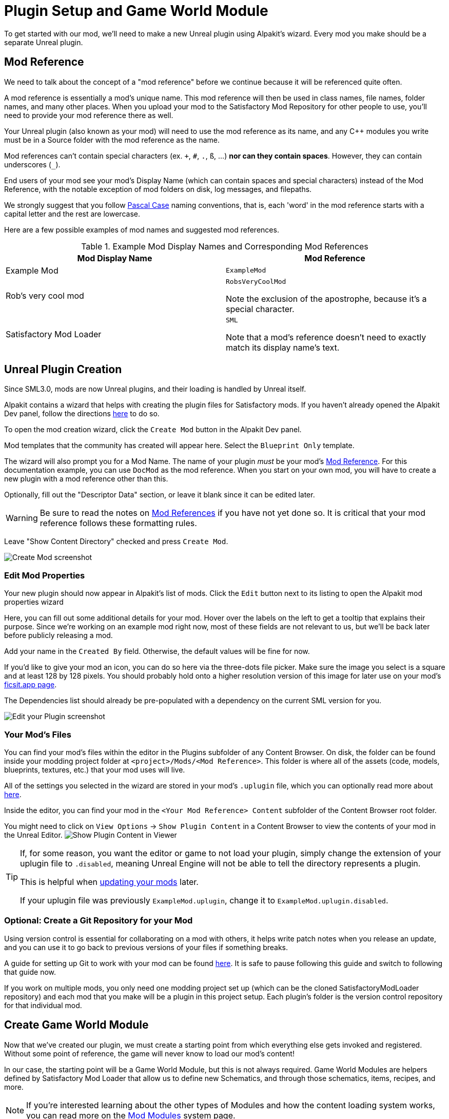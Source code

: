 = Plugin Setup and Game World Module

To get started with our mod, we'll need to make a new Unreal plugin using Alpakit's wizard.
Every mod you make should be a separate Unreal plugin.

[id="ModReference"]
== Mod Reference

We need to talk about the concept of a "mod reference" before we continue
because it will be referenced quite often.

A mod reference is essentially a mod's unique name.
This mod reference will then be used in class names, file names, folder names, and many other places.
When you upload your mod to the Satisfactory Mod Repository for other people to use,
you'll need to provide your mod reference there as well.

Your Unreal plugin (also known as your mod) will need to use the mod reference as its name,
and any {cpp} modules you write must be in a Source folder with the mod reference as the name.

Mod references can't contain special characters (ex. `+`, `#`, `.`, `ß`, ...) *nor can they contain spaces*.
However, they can contain underscores (`_`).

End users of your mod see your mod's Display Name (which can contain spaces and special characters) instead of the Mod Reference,
with the notable exception of mod folders on disk, log messages, and filepaths.

We strongly suggest that you follow https://techterms.com/definition/pascalcase[Pascal Case] naming conventions,
that is, each 'word' in the mod reference starts with a capital letter and the rest are lowercase.

Here are a few possible examples of mod names and suggested mod references.

.Example Mod Display Names and Corresponding Mod References
|===
|Mod Display Name |Mod Reference

|Example Mod
|`ExampleMod`

|Rob's very cool mod
|`RobsVeryCoolMod`

Note the exclusion of the apostrophe, because it's a special character.

|Satisfactory Mod Loader
|`SML`

Note that a mod's reference doesn't need to exactly match its display name's text.

|===


== Unreal Plugin Creation

Since SML3.0, mods are now Unreal plugins,
and their loading is handled by Unreal itself.

Alpakit contains a wizard that helps with creating the plugin files for Satisfactory mods.
If you haven't already opened the Alpakit Dev panel, follow the directions
xref:Development/BeginnersGuide/project_setup.adoc#_setting_up_alpakit[here] to do so.

To open the mod creation wizard, click the `Create Mod` button in the Alpakit Dev panel.

Mod templates that the community has created will appear here.
Select the `Blueprint Only` template.

The wizard will also prompt you for a Mod Name.
The name of your plugin _must_ be your mod's
xref:Development/BeginnersGuide/SimpleMod/gameworldmodule.adoc#ModReference[Mod Reference].
For this documentation example, you can use `DocMod` as the mod reference.
When you start on your own mod, you will have to create a new plugin
with a mod reference other than this.

Optionally, fill out the "Descriptor Data" section, or leave it blank since it can be edited later.

[WARNING]
====
Be sure to read the notes on
xref:Development/BeginnersGuide/SimpleMod/gameworldmodule.adoc#ModReference[Mod References]
if you have not yet done so.
It is critical that your mod reference follows these formatting rules.
====

Leave "Show Content Directory" checked and press `Create Mod`.

image:BeginnersGuide/simpleMod/AlpakitCreateMod.png[Create Mod screenshot]

=== Edit Mod Properties

Your new plugin should now appear in Alpakit's list of mods.
Click the `Edit` button next to its listing to open the Alpakit mod properties wizard

Here, you can fill out some additional details for your mod.
Hover over the labels on the left to get a tooltip that explains their purpose.
Since we're working on an example mod right now,
most of these fields are not relevant to us,
but we'll be back later before publicly releasing a mod.

Add your name in the `Created By` field.
Otherwise, the default values will be fine for now.

If you'd like to give your mod an icon, you can do so here via the three-dots file picker.
Make sure the image you select is a square and at least 128 by 128 pixels.
You should probably hold onto a higher resolution version of this image for later use on your mod's
xref:Development/BeginnersGuide/ReleaseMod.adoc[ficsit.app page].

The Dependencies list should already be pre-populated with a dependency on the current SML version for you.

image:BeginnersGuide/simpleMod/EditPlugin.png[Edit your Plugin screenshot]

=== Your Mod's Files

You can find your mod's files within the editor in the Plugins subfolder of any Content Browser.
On disk, the folder can be found inside your modding project folder at
`<project>/Mods/<Mod Reference>`.
This folder is where all of the assets
(code, models, blueprints, textures, etc.) that your mod uses will live.

All of the settings you selected in the wizard are stored in your mod's `.uplugin` file,
which you can optionally read more about 
xref:Development/BeginnersGuide/ReleaseMod.adoc#_your_mods_uplugin_file[here].

Inside the editor, you can find your mod in the `<Your Mod Reference> Content`
subfolder of the Content Browser root folder.

You might need to click on `View Options` -> `Show Plugin Content`
in a Content Browser to view the contents of your mod in the Unreal Editor.
image:BeginnersGuide/simpleMod/ShowPluginContentInViewer.png[Show Plugin Content in Viewer]

[TIP]
====
If, for some reason, you want the editor or game to not load your plugin,
simply change the extension of your uplugin file to `.disabled`,
meaning Unreal Engine will not be able to tell the directory represents a plugin.

This is helpful when xref:Development/UpdatingToNewVersions.adoc[updating your mods] later.

If your uplugin file was previously `ExampleMod.uplugin`,
change it to `ExampleMod.uplugin.disabled`.
====

=== Optional: Create a Git Repository for your Mod

Using version control is essential for collaborating on a mod with others,
it helps write patch notes when you release an update,
and you can use it to go back to previous versions of your files if something breaks.

A guide for setting up Git to work with your mod can be found
xref:Development/BeginnersGuide/CreateGitRepo.adoc[here].
It is safe to pause following this guide and switch to following that guide now.

If you work on multiple mods,
you only need one modding project set up
(which can be the cloned SatisfactoryModLoader repository)
and each mod that you make will be a plugin in this project setup.
Each plugin's folder is the version control repository for that individual mod.

== Create Game World Module

Now that we've created our plugin,
we must create a starting point from which everything else gets invoked and registered.
Without some point of reference, the game will never know to load our mod's content!

In our case, the starting point will be a Game World Module, but this is not always required.
Game World Modules are helpers defined by Satisfactory Mod Loader that allow us to define new
Schematics, and through those schematics, items, recipes, and more.

[NOTE]
====
If you're interested learning about the other types of Modules
and how the content loading system works,
you can read more on the
xref:Development/ModLoader/ModModules.adoc[Mod Modules] system page.
====

Within your mod's content folder,
right click in empty space and select `Blueprint Class` under `Create Basic Asset`.
Click the triangle to close the Common Classes section,
and click the other triangle to expand the All Classes section.
Start typing `GameWorldModule` into the search box.
Once it comes up, select it and press the green Select button to create the blueprint.

image:BeginnersGuide/simpleMod/RightClickEmptySpace.png[Open the Blueprint Class]

image:BeginnersGuide/simpleMod/CreateGameWorldModule.png[Create Game World Module]

[WARNING]
====
Make sure that you select `GameWorldModule` as the asset's parent class,
and not the game world module of another mod (or SML's)!
====

Name it `RootGameWorld_YourModReferenceHere`.
The prefix `Root` doesn't do anything on its own,
but helps to identify it if you decide to add more GameWorld modules later.
By giving it a name that includes the mod reference,
it becomes easier to identify in crash logs
and helps you tell the modules of different mods apart in the editor.

You will be able to register recipes and other content using this module.

Next, double click on the module to open up its blueprint settings.

To make sure that SML automatically detects and loads our module,
we must be sure to mark that it is the Root Module via the `Root Module` details field.

image:BeginnersGuide/simpleMod/MakeRootModule.png[Make Root Module]

[WARNING]
====
Make sure that you mark your new Module as the Root via the blueprint details field!
There can be one Root module per type (Instance, GameWorld, MenuWorld).
If you don't do this, the module will be silently ignored,
and the content you create later won't be loaded.
This mistake won't be apparent until you have some content to test later.
====

If you'd like to learn more about root modules, you can read about it on the
xref:Development/ModLoader/ModModules.adoc[Mod Modules] system page.

== Compile and Save

Now that we've created our first mod asset, we need to 'compile' and save it.
In Unreal Engine blueprints, 'compiling' is a data validation step that will check for errors and prepare the files to be packaged later.

The editor lets you know that your assets are unsaved through a variety of indicators:

- In the Content Browser, an asterisk (*) will appear in the bottom-left corner of the asset's icon.

image:BeginnersGuide/simpleMod/UnsavedAssetContentBrowser.png[Content Browser]

- If you have the asset open, an asterisk will appear at the end of the asset's name in the tab in the top bar.

image:BeginnersGuide/simpleMod/UnsavedAssetTab.png[Asset Tab]

- If you have the asset editor panel open, the Compile button's icon will be different.

image:BeginnersGuide/simpleMod/DirtyBlueprint.png[Dirty Blueprint - click this to compile it!]

A common way to compile and Save is by clicking the 'compile' button in the top left of the asset editor panel.
Another approach is to press the `F7` key, which is the keybind for that same button.

[TIP]
====
We suggest that you enable "Save on Compile: On Success Only" to skip having to also press the save button.

image:BeginnersGuide/simpleMod/SaveOnCompileSuccess.gif[Enabling Save on Compile Success]
====

====
Whenever you create or edit mod assets, _remember to compile and save them_!
====

If you don't compile and save the file,
next time you package and try out the mod,
_the changes you made will not be included with your mod_
- this can be very confusing to troubleshoot!

Additionally, if the editor happens to crash before you save, you will lose all of your changes.
A phrase you will hear often when working with computers is: "Save early, save often".

There is one exception to this rule -
if you are inspecting some of the
xref:Development/BeginnersGuide/StarterProjectStructure.adoc#PlaceholderSystem[base game's asset placeholders] in the editor,
opening the assets may cause them to be marked as unsaved due to other placeholders being detected missing.
As an example, opening `BP_Explorer` from the FactoryGame assets will cause it to be marked as unsaved even if you don't change anything.
There is no point in saving changes to those placeholder files because your mod doesn't make use of them.
If you mistakenly save after tweaking one of the values on the file, you could confuse yourself in the future by saving an inaccurate value.

== Testing Our Mod

To make sure everything is working as expected, let's package our mod for use in the game.

Before packaging, we can quickly check if we have any unsaved files via `File > Choose Files to Save...`.
It will bring up a dialog like the one shown below.
Click 'Save Selected' to save any files you missed earlier.

image:BeginnersGuide/simpleMod/PickFilesToSave.png[Pick files to save]

We haven't actually added any content yet, so our mod won't really do anything.
However, it will appear on the loaded mods list on the main menu.
This is a good opportunity to catch issues that could have happened earlier in the setup process.
We would still run into them later, but it would be less clear what the cause was.
By catching them now, we know the issue must be caused by something we have done leading up to this point.
Test early and test often to catch bugs sooner!

To package the mod, run Alpakit.
You can find info on how to use it back on the
xref:Development/BeginnersGuide/project_setup.adoc#_setting_up_alpakit[Project Setup] page.

After starting the package process
you can click the "Show Alpakit Log" text to bring up the Alpakit-specific log window if you'd like.
This information is also present in the UE Output Log, albeit mixed with other editor messages.

Once Alpakit has completed, launch the game,
assuming you haven't already set Alpakit to launch it for you.
Your mod should appear in the main menu mods list shown in the screenshot below.

Even if this worked correctly,
you should still *read the Troubleshooting section below*
to see how to deal with errors you may encounter later.

image:BeginnersGuide/simpleMod/ModInModsMenu.jpg[The mod displaying in the mods menu]

== Troubleshooting

Below you can find some information about errors you may encounter at this point,
or later in mod development.

=== Package mod task failed!

Alpakit will display this message in the editor when something has prevented the mod from packaging.

This message alone tells you nothing about the error
- you'll have to look at the Alpakit Log (`File > Alpakit Log`) or Output Log (`Window > Output Log`).

Once in the logs, look for red-colored Error messages, as it will likely contain the reason the task failed.
If you're using the Output Log you can use the Filters dropdown to show only errors.

Note that there will be probably be tens or hundreds of Warning messages -
this is to be expected, and is usually not a problem.
We don't have complete versions of the files Coffee Stain Studios uses to build the game,
so various Unreal Engine and game systems will complain about pieces being missing or incomplete. 
Consider reading these warning messages from time to time to see if they pertain to your mod,
but warning messages alone are very unlikely to be the cause of your mod failing to package.

Once you find the error message(s),
proceed to fix the problems they describe,
or ask for help on the Discord

=== Failed to delete directory / Failed to delete file

The editor can't copy your mod files to your game files if the game is already running,
since the game has locked those files, as it is actively using them.
Shut down the game and try again.

=== UATHelper: Package Mod Task Parsing command line ERROR: Failed to load script DLL Operation is not supported

This error could appear when packing a mod.

This has happened because your computer is treating one of the files you downloaded as unsafe and is refusing to run it. 

An example case of the full error message:

// cspell:disable
```
UATHelper: Package Mod Task (Windows): Parsing command line: -ScriptsForProject=E:/SatisfactoryModLoader-master/FactoryGame.uproject PackagePlugin -Project=E:/SatisfactoryModLoader-master/FactoryGame.uproject -PluginName=DocMod -GameDir=E:/SatisfactoryEarlyAccess -CopyToGameDir
UATHelper: Package Mod Task (Windows): ERROR: Failed to load script DLL: E:\SatisfactoryModLoader-master\Build\Alpakit.Automation\Scripts\Alpakit.Automation.dll: Could not load file or assembly 'Alpakit.Automation, Version=1.0.0.0, Culture=neutral, PublicKeyToken=null' or one of its dependencies. Operation is not supported. (Exception from HRESULT: 0x8013151
5)
```
// cspell:enable

To fix this, go to the file mentioned in the error message (in this specific example, `E:\SatisfactoryModLoader-master\Build\Alpakit.Automation\Scripts\Alpakit.Automation.dll`), right click on it, hit Properties, and tick the box at the bottom to unblock the file.

You can avoid this issue in the future by using Git to clone the starter project instead of downloading a zip.

=== Plugin failed to load because module could not be found

This error could appear when launching the game.

This issue appears when a mod's {cpp} module could not be loaded correctly at runtime.

You should not normally encounter this issue at this stage in the tutorial
because we created a plugin from the `Blueprint Only` template, not the `Blueprint and C++` template.
However, if you used the other template, that is not a problem.

You need to build the Shipping profile whenever {cpp} code changes and you want to test in-game.
Under normal circumstances, Alpakit will build Shipping for you if it's out of date.

Similarly, you need to build for Development Editor
when {cpp} code changes and you want it to update in the editor.
You should have the editor closed when doing that though,
because although Unreal Engine tries to implement hot reloading,
it tends to break and just crashes the editor instead.

This issue can usually be resolved by building the Shipping profile from Visual Studio.
You may also need to
xref:Development/BeginnersGuide/project_setup.adoc#_generate_visual_studio_files[regenerate Visual Studio project files] first.

=== This project requires ... which has a missing dependency on the SML plugin

This error could appear when launching the game.

You probably don't have Satisfactory Mod Loader installed in your copy of the game,
and Unreal Engine is telling you it must be installed for your own mod to function.
You can package a copy of SML yourself using Alpakit following the steps
xref:Development/BeginnersGuide/project_setup.adoc#InstallSML[on the previous page].

=== Corrupt data found, please verify your installation

This error could appear when launching the game.

First, make sure that the game will load correctly without your mod.
Consider xref:faq.adoc#_how_do_i_verify_my_game_files[verifying your game files] to be sure.

If the game loads correctly without your mod,
then it is likely you have the wrong version of the engine installed.
Make sure you are following the latest version of the docs
and have downloaded the correct version of the engine
and starter project as mentioned in the previous setup pages.

If that isn't the issue,
make sure that your mod depends on the latest version of SML
and not something newer than that.
You can find out what SML version your project has
by opening the mod editor widget on SML's listing in the Alpakit list.

=== Something Else

If you run into a problem that isn't described above,
please ask for help on the Discord, even if you fix it yourself.
We can update the docs with your findings to help other people that might have a similar issue!

== Next Steps

Next up, let's get started making our own content by creating a recipe and a schematic,
which will allow us to unlock and utilize a new crafting recipe in-game.

If you need a refresher on how to find the docs page for this step,
check out the xref:Development/BeginnersGuide/index.adoc[Getting Started] section header.
